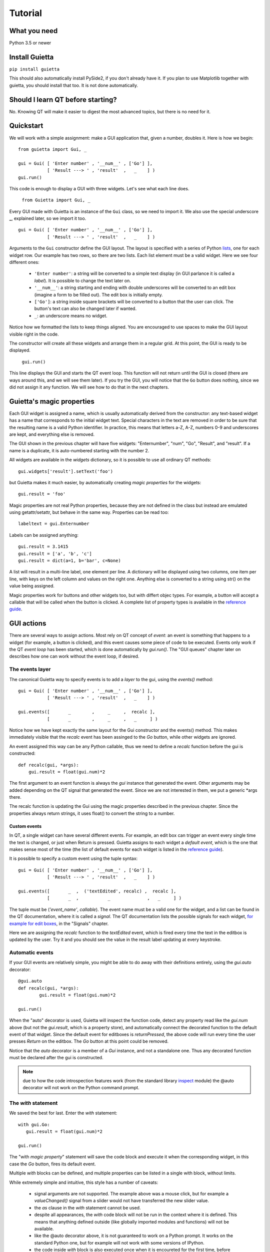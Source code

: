 
Tutorial
========

What you need
-------------

Python 3.5 or newer

Install Guietta
---------------

``pip install guietta``

This should also automatically install PySide2, if you don't already have it.
If you plan to use Matplotlib together with guietta, you should install that
too. It is not done automatically.

Should I learn QT before starting?
----------------------------------

No. Knowing QT will make it easier to digest the most advanced topics,
but there is no need for it.

Quickstart
----------

We will work with a simple assignment: make a GUI application that,
given a number, doubles it. Here is how we begin::

   from guietta import Gui, _
   
   gui = Gui( [ 'Enter number' , '__num__' , ['Go'] ],
              [ 'Result ---> ' , 'result'  ,   _    ] )
   gui.run()
   
This code is enough to display a GUI with three widgets. Let's see
what each line does.

   ``from Guietta import Gui, _``
   
Every GUI made with Guietta is an instance of the ``Gui`` class, so we
need to import it. We also use the special underscore **_**, explained later,
so we import it too.

::

    gui = Gui( [ 'Enter number' , '__num__' , ['Go'] ],
               [ 'Result ---> ' , 'result'  ,   _    ] )

Arguments to the ``Gui`` constructor define the GUI layout.
The layout is specified with a series of Python
`lists <https://docs.python.org/3/tutorial/introduction.html#lists>`_,
one for each widget row. Our example has two rows, so 
there are two lists. Each list element
must be a valid widget. Here we see four different ones:

  - ``'Enter number'``: a string will be converted to a simple text display
    (in GUI parlance it is called a *label*). It is possible to change
    the text later on.
  - ``'__num__'``: a string starting and ending with double underscores
    will be converted to an edit box (imagine a form to be filled out).
    The edit box is initially empty.
  - ``['Go']``: a string inside square brackets will be converted
    to a button that the user can click. The button's text can also be
    changed later if wanted.
  - ``_``: an underscore means no widget.

Notice how we formatted the lists to keep things aligned. You are
encouraged to use spaces to make the GUI layout visible right in the code.

The constructor will create all these widgets and arrange them
in a regular grid. At this point, the GUI is ready to be displayed.

   ``gui.run()``

This line displays the GUI and starts the QT event loop. This function
will not return until the GUI is closed (there are ways around this, and
we will see them later). If you try the GUI, you will notice that
the ``Go`` button does nothing, since we did not assign it any function.
We will see how to do that in the next chapters.


Guietta's magic properties
--------------------------

Each GUI widget is assigned a name, which is usually automatically
derived from the constructor: any text-based widget has a name that corresponds
to the initial widget text. Special characters in the text are removed
in order to be sure that the resulting name is a valid Python identifier.
In practice, this means that letters a-Z, A-Z, numbers 0-9 and underscores
are kept, and everything else is removed.

The GUI shown in the previous chapter will have five widgets: 
"Enternumber", "num", "Go", "Result", and "result". If a name is a duplicate,
it is auto-numbered starting with the number 2.

All widgets are available in the `widgets` dictionary, so it is possible
to use all ordinary QT methods::

  gui.widgets['result'].setText('foo')

but Guietta makes it much easier, by automatically creating *magic properties*
for the widgets::

  gui.result = 'foo'

Magic properties are not real Python properties, because they are not defined
in the class but instead are emulated using getattr/setattr, but behave
in the same way. Properties can be read too::

  labeltext = gui.Enternumber
  
Labels can be assigned anything::

  gui.result = 3.1415
  gui.result = ['a', 'b', 'c']
  gui.result = dict(a=1, b='bar', c=None)

A list will result in a multi-line label, one element per line. A dictionary
will be displayed using two columns, one item per line, with keys on the left
column and values on the right one. Anything else is converted to a string
using str() on the value being assigned.

Magic properties work for buttons and other widgets too, but with differt
objec types. For example,
a button will accept a callable that will be called when the button
is clicked. A complete list of property types is available in the
`reference guide <reference.html#properties>`_.

GUI actions
-----------

There are several ways to assign actions. Most rely on QT concept of
*event*: an event is something that happens to a widget (for example,
a button is clicked), and this event causes some piece of code to be
executed. Events only work if the QT *event loop* has been started,
which is done automatically by *gui.run()*. The "GUI queues" chapter
later on describes how one can work without the event loop, if desired.

The events layer
++++++++++++++++

The canonical Guietta way to specify events is to add a *layer* to the gui,
using the *events()* method::


    gui = Gui( [ 'Enter number' , '__num__' , ['Go'] ],
               [ 'Result ---> ' , 'result'  ,   _    ] )
               
    gui.events([       _        ,     _     ,  recalc ],
               [       _        ,     _     ,   _     ] )


Notice how we have kept exactly the same layout for the Gui constructor
and the events() method. This makes immediately visible that the *recalc*
event has been assinged to the *Go* button, while other widgets are ignored.

An event assigned this way can be any Python callable,
thus we need to define a *recalc* function before the gui is constructed::

    def recalc(gui, *args):
        gui.result = float(gui.num)*2

The first argument to an event function is always the *gui* instance that
generated the event. Other arguments may be added depending on the QT signal
that generated the event. Since we are not interested in them, we put a
generic *args there.

The recalc function is updating the Gui using the magic properties
described in the previous chapter. Since the properties always return strings,
it uses float() to convert the string to a number.

Custom events
*************

In QT, a single widget can have several different events. For example,
an edit box can trigger an event every single time the text is changed,
or just when Return is pressed. Guietta assigns to each widget a
*default event*, which is the one that makes sense most of the time
(the list of default events for each widget is listed in the
`reference guide <reference.html>`_).

It is possible to specify a custom event using the tuple syntax::

    gui = Gui( [ 'Enter number' , '__num__' , ['Go'] ],
               [ 'Result ---> ' , 'result'  ,   _    ] )
               
    gui.events([       _  ,  ('textEdited', recalc) ,  recalc ],
               [       _  ,           _              ,   _     ] )

The tuple must be (*'event_name'*, *callable*). The event name must be a valid
one for the widget, and a list can be found in the QT documentation, where
it is called a *signal*. The QT documentation lists the possible
signals for each widget, `for example for edit boxes
<https://doc.qt.io/qt-5/qlineedit.html>`_, in the "Signals" chapter.

Here we are assigning the *recalc* function to the *textEdited* event,
which is fired every time the text in the editbox is updated by the user.
Try it and you should see the value in the result label updating
at every keystroke.

Automatic events
++++++++++++++++

If your GUI events are relatively simple, you might be able to do away
with their definitions entirely, using the *gui.auto* decorator::

    @gui.auto
    def recalc(gui, *args):
            gui.result = float(gui.num)*2

    gui.run()

When the "auto" decorator is used, Guietta will inspect the function code,
detect any property read like the *gui.num* above (but not the
*gui.result*, which is a property store), and automatically connect
the decorated function to the default event of that widget. Since the default
event for editboxes is *returnPressed*, the above code will run every time
the user presses *Return* on the editbox. The *Go* button at this point
could be removed.

Notice that the *auto* decorator is a member of a *Gui* instance, and not
a standalone one. Thus any decorated function must be declared after
the gui is constructed.

.. note:: due to how the code introspection features work (from the 
          standard library
          `inspect <https://docs.python.org/3/library/inspect.html>`_
          module) the @auto decorator will not work on the
          Python command prompt.

The *with* statement
++++++++++++++++++++

We saved the best for last. Enter the *with* statement::

    with gui.Go:
       gui.result = float(gui.num)*2

    gui.run()

The "with *magic property*" statement will save the code block and execute
it when the corresponding widget, in this case the *Go* button, fires its
default event.

Multiple *with* blocks can be defined, and multiple properties can be
listed in a single with block, without limits.

While extremely simple and intuitive, this style has a number of caveats:

    - signal arguments are not supported. The example above was a mouse click,
      but for example a *valueChanged()* signal from a slider would not have
      transferred the new slider value.
    - the *as* clause in the *with* statement cannot be used.
    - despite all appearances, the *with* code block will not be run in the
      context where it is defined. This means that anything defined outside
      (like globally imported modules and functions) will not be available.
    - like the @auto decorator above, it is not guaranteed to work on
      a Python prompt. It works on the standard Python one, but for example
      will not work with some versions of IPython.
    - the code inside *with* block is also executed once when it is encoureted
      for the first time, before *gui.run()* is called.
      This is unavoidable due to how code is parsed by
      Python. Most probably, it will generate an exception (in this case,
      because the gui.num content cannot be converted to a float object),
      and the guietta's *with* code block will discard all such exceptions.

It is possible to protect such a code block using Guietta's is_running
attribute::

    with gui.Go:
       if gui.is_running:
           gui.result = float(gui.num)*2

this way, one is sure that the code will be executed only under *gui.run()*,
but most of the time there is no need.

Exception handling
++++++++++++++++++

You may have noticed that, in our events example above, there was
no exception catching in the event functions.
Guietta by default catches all exceptions and pops a warning up to the user
if one happens. This behavior can be modified with the
``guietta.Exceptions`` enum, which has four values:

   - Exceptions.POPUP: the default one, a warning popup is shown
   - Exceptions.PRINT: the exception is printed on standard output
   - Exceptions.SILENT: all exceptions are silently ignored
   - Exceptions.OFF: no exception is caught, you have to do all the work.

The value must be given to the Gui constructor using the ``exceptions``
keyword argument::

   from guietta import Gui, _, Exceptions

   gui = Gui( [ 'Enter number' , '__num__' , ['Go'] ],
              [ 'Result ---> ' , 'result'  ,   _    ],
              exceptions = Exceptions.SILENT )    # Ignore exceptions 

The ``exceptions`` keyword can also accept any Python callable. In this case,
when an exception occurs the callable will be called with the exception
as an argument.



GUI queues
++++++++++

A completely different way of getting events out of the guis is to use
Guietta's *get()* method instead of *run()*.

With *get()*, the GUI behaves like a
`queue <https://docs.python.org/3/library/queue.html>`_
of *events*. These events are exactly the same as the ones we have seen
before, but instead of triggering a function or a with block, they
are put into an internal queue.

*get()* blocks until an event happens. It returns the name of the widget
that generated the event, plus an *Event* object with additional information
about the event::

   name, event = gui.get()
   
By the way, *get()* automatically shows the GUI if had not been shown before.

If you try to call ``gui.get()`` and click on the *Go* button,
you should see something like this::

  >>> gui.get()
  ('Go', Event(signal=<bound PYQT_SIGNAL clicked of QPushButton object at 0x7fef88dc9708>, args=[False]))

here we see that the event name was Go, as expected, and the Event object
tells us some details about the QT signal. Most of the time, we do not
need to even look at the detailed information.

If instead you call ``gui.get()`` and click the X to close the window,
the result will be::

  >>> gui.get()
  (None, None)

This is how we discover that the user has closed the window.

 .. Note:: if you have clicked multiple times on the *Go* button
           in between
           the *get()* calls, you will have to call ``gui.get()`` 
           the same number of times before getting ``(None, None)``,
           because you have to empty out the event queue.
           
The usual way of using *get()* is to put it into an infinite loop,
breaking out of it when we get None::

    while True:
        name, event = gui.get()
        
        if name == 'Go':
            print('You clicked Go!')
            gui.result = float(gui.num)*2
        
        elif name == None:
            break

It is important to keep whatever is done in the loop very short, because
for the whole time we are outside *get()*, the GUI is not responsive to
user clicks and will not be redrawn if dragged, etc.


A word on exceptions
********************

If you have tried the previous code clicking *Go* without entering
a number before, or entering something else like a letter, the loop
will have exited with an exception caused by the failed *float()* call.

This happens because, when using *get()*, the exception catching described
above is not used. Instead, we should be
prepared to catch any exception generated by the code. Rather than using
a big try/except for the whole loop, it is best to put the the exception
handling right where it is needed, in order to be able to display a
meaningful error message to the user. Something like this::

           if name == 'Go':
               try:
                   gui.result = float(gui.num)*2
               except ValueError as e:
                   gui.result = e

Notice how we are displaying the error message right in the GUI.

Non-blocking *get*
******************

The *get()* call shown before blocks forever, until an event arrives.
However the call syntax is identical to the standard library
`queue.get <https://docs.python.org/3/library/queue.html#queue.Queue.get>`_
call::

   Gui.get(self, block=True, timeout=None)

If we pass a *timeout* argument (in seconds), the call will raise a
``guietta.Empty`` exception if *timeout* seconds have passed without a event.
This feature is useful to "wake up" the event loop and perform some tasks
regularly. Just for demonstration purposes, this loop re-uses the
*Enter number* label to show a counter going up an 10 Hz. while still
being responsive to the *Go* button::

        from guietta import Empty

        counter = 0
        while True:
            try:
                name, event = gui.get(timeout=0.1)
            except Empty:
                counter += 1
                gui.Enternumber = counter
                continue
        
            if name == 'Go':
               try:
                   gui.result = float(gui.num)*2
               except ValueError as e:
                   gui.result = e
        
            elif name is None:
                break

Notice the ``continue`` statement in the except clause. If it was not there,
execution would have progressed to the ``if`` statement below, and the
handler for the *Go* button might be executed multiple times.

Using images
------------

Labels and buttons can display images instead of text: just write the
image filename as the label or button text, and if the file is found,
it will be used as an an image. By default, images are searched in the
current directory, but the *images_dir* keyword argument can be supplied
to the ``Gui`` constructor to change it. So for example::

    import os.path
    from guietta import Gui, _
    
    gui = Gui(
        
      [  _             , ['up.png']   , _              ],
      [  ['left.png'] ,     _         , ['right.png']  ],
      [  _             , ['down.png'] , _           ,  ],
    
      images_dir = os.path.dirname(__file__))


This code will display four image buttons arranged in the four directions,
provided that you have four PNG images with the correct filename
in the same directory as the python script. Notice how we use ``os.path``
to get the directory where our script resides.

Special layouts
---------------

Sometimes we would like for a widget to be bigger than the others,
spanning multiple rows or columns. For example a label with a long text,
or a horizontal or vertical slider, or again a plot made with Matplotlib
should occupy most of the window. The following example introduces two
new Guietta symbols, **___** (three underscores) and **III** (three
capital letter i) which are used for horizontal and vertical expansion::

    from guietta import Gui, _, ___, III, HS, VS
    
    gui = Gui(
        
      [ 'Big label' ,    ___    ,       ___       ,  VS('slider1') ],
      [     III     ,    III    ,       III       ,       III      ],
      [     III     ,    III    ,       III       ,       III      ],
      [      _      , 'a label' , 'another label' ,        _       ],
      [HS('slider2'),    ___    ,       ___       ,        _       ]
    )

We also introduce the new widgets ``HS`` (horizontal slider) and
``VS`` (vertical slider). The rules for expansion are:

   - a widget can be continued horizontally to the right with **___**
     (the HS widget shown above)
   - a widget can be continued vertically below with **III** 
     (the VS widget shown above)
   - the two continuations can be combined as shown for 'Big label'
     to obtain a big rectangular widget (here 'Big label' is a 3x3 widget).
     The widget must be in the top-left corner in the layout, while
     in the GUI it will appear centered.

The additional labels have been inserted to expand the layout. Without them,
QT would have compressed the empty rows and columns to nothing.


Matplotlib
----------

Matplotlib provides a QT-compatible widget. Guietta wraps it into its
M() widget::

    from guietta import Gui, M, ___, III, VS

    gui = Gui(
        
      [  M('plot') , ___ ,  ___ , VS('slider') ],
      [     III    , III ,  III ,     III      ],
      [     III    , III ,  III ,     III      ],
      [     III    , III ,  III ,  '^^^ Move the slider'  ],
     )

Here we define a big M widget, giving it the name *plot*. 
If a static plot was wanted, we could now directly draw into it. But
since we like flashy things, we will make a plot that updates based
on the slider position.

We need to define a callback to redraw the plot::

    import numpy as np
    
    def replot(gui, value):
    
        ax = gui.plot.ax
        ax.clear()
        ax.set_title('y=tan(x)')
        t = np.linspace(0, 1+value/10, 500)
        ax.plot(t, np.tan(t), ".-")
        ax.figure.canvas.draw()

The callback, as usual, has the gui as its first argument. Since we intend
to connect it to the slider, it also has a *value* argument, that will be
the slider position. Guietta's sliders are basic QT sliders with a value
that can go from 0 to 99 included.

The callback can find the axis to draw on using "gui.<widgetname>.ax".
It then proceeds to clear the axis and use normal Matplotlib commands.
At the end, the canvas is redrawn.

.. Note:: it is important to clear the axis before starting, otherwise
          the old plots will still be there and, in addition to confuse
          the drawing, things will slow down a lot very quickly because
          Matplotlib will be still redrawing all of them.

To simplify these requirements, Guietta provides a
`context manager <https://docs.python.org/3/library/stdtypes.html#typecontextmanager>`_
that handles the clearing and redrawing. Thus the above callback
can be simplified to this::

    from guietta import Ax
    
    def replot(gui, value):
    
        with Ax(gui.plot) as ax:
            ax.set_title('y=tan(x)')
            t = np.linspace(0, 1+value/10, 500)
            ax.plot(t, np.tan(t), ".-")

We now need to connect this callback to our slider::

    gui.events(
        
        [  _            ,  _ , _ ,   replot     ], 
        [  _            ,  _ , _ ,   _          ], 
        [  _            ,  _ , _ ,   _          ], )
    
and run the GUI::

    replot(gui, 1)
    gui.run()

Notice how we first call the callback ourselves, giving it a default
value, in order to have a plot ready when the GUI is displayed.


Next topic: the `reference guide <reference.html>`_.
